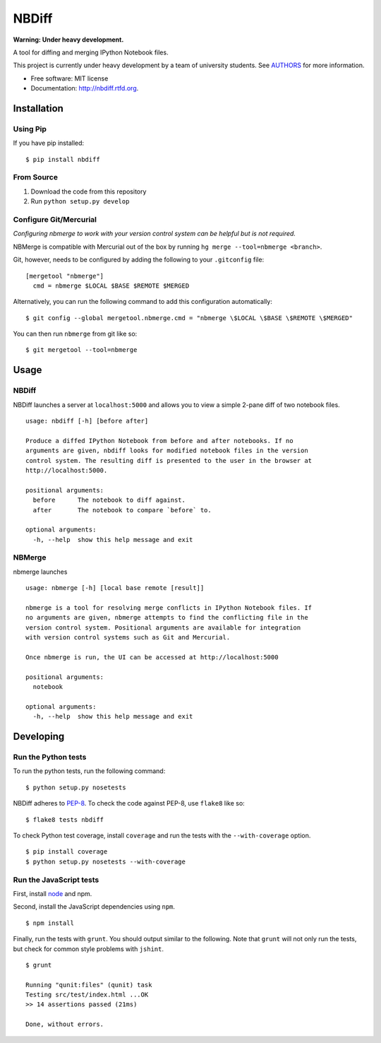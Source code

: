 ===============================
NBDiff
===============================

.. image:: https://badge.fury.io/py/nbdiff.png
    :target: http://badge.fury.io/py/nbdiff
    
.. image:: https://travis-ci.org/tarmstrong/nbdiff.png?branch=master
        :target: https://travis-ci.org/tarmstrong/nbdiff

.. image:: https://pypip.in/d/nbdiff/badge.png
        :target: https://crate.io/packages/nbdiff?version=latest


**Warning: Under heavy development.**

A tool for diffing and merging IPython Notebook files.

This project is currently under heavy development by a team of
university students. See
`AUTHORS <https://github.com/tarmstrong/nbdiff/blob/master/AUTHORS.rst>`__
for more information.

* Free software: MIT license
* Documentation: http://nbdiff.rtfd.org.

Installation
------------

Using Pip
~~~~~~~~~

If you have pip installed:

::

    $ pip install nbdiff

From Source
~~~~~~~~~~~

1. Download the code from this repository
2. Run ``python setup.py develop``

Configure Git/Mercurial
~~~~~~~~~~~~~~~~~~~~~~~

*Configuring nbmerge to work with your version control system can be helpful but is not required.*

NBMerge is compatible with Mercurial out of the box by running ``hg merge --tool=nbmerge <branch>``.

Git, however, needs to be configured by adding the following to your ``.gitconfig`` file:

::

    [mergetool "nbmerge"]                                                           
      cmd = nbmerge $LOCAL $BASE $REMOTE $MERGED

Alternatively, you can run the following command to add this configuration automatically:

::

    $ git config --global mergetool.nbmerge.cmd = "nbmerge \$LOCAL \$BASE \$REMOTE \$MERGED"

You can then run ``nbmerge`` from git like so:

::

    $ git mergetool --tool=nbmerge


Usage
-----

NBDiff
~~~~~~

NBDiff launches a server at ``localhost:5000`` and allows you to view a simple
2-pane diff of two notebook files.

::

    usage: nbdiff [-h] [before after]

    Produce a diffed IPython Notebook from before and after notebooks. If no
    arguments are given, nbdiff looks for modified notebook files in the version
    control system. The resulting diff is presented to the user in the browser at
    http://localhost:5000.

    positional arguments:
      before      The notebook to diff against.
      after       The notebook to compare `before` to.

    optional arguments:
      -h, --help  show this help message and exit


NBMerge
~~~~~~~

nbmerge launches

::


    usage: nbmerge [-h] [local base remote [result]]

    nbmerge is a tool for resolving merge conflicts in IPython Notebook files. If
    no arguments are given, nbmerge attempts to find the conflicting file in the
    version control system. Positional arguments are available for integration
    with version control systems such as Git and Mercurial.

    Once nbmerge is run, the UI can be accessed at http://localhost:5000

    positional arguments:
      notebook

    optional arguments:
      -h, --help  show this help message and exit


Developing
----------

Run the Python tests
~~~~~~~~~~~~~~~~~~~~

To run the python tests, run the following command:

::

    $ python setup.py nosetests

NBDiff adheres to `PEP-8 <http://www.python.org/dev/peps/pep-0008/>`__. To check the code
against PEP-8, use ``flake8`` like so:

::

    $ flake8 tests nbdiff


To check Python test coverage, install ``coverage`` and run the tests with the ``--with-coverage`` option.

::

    $ pip install coverage
    $ python setup.py nosetests --with-coverage


Run the JavaScript tests
~~~~~~~~~~~~~~~~~~~~~~~~

First, install `node <http://nodejs.org/>`__ and npm.

Second, install the JavaScript dependencies using ``npm``.

::

    $ npm install

Finally, run the tests with ``grunt``. You should output similar to the following.
Note that ``grunt`` will not only run the tests, but check for common style problems with ``jshint``.

::

    $ grunt

    Running "qunit:files" (qunit) task
    Testing src/test/index.html ...OK
    >> 14 assertions passed (21ms)

    Done, without errors.


